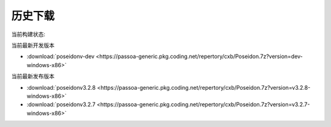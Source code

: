 历史下载
==============
当前构建状态:

.. image:: https://dev.azure.com/passoa/poseidon/_apis/build/status/pass0a.poseidon?branchName=master

当前最新开发版本

- :download:`poseidonv-dev <https://passoa-generic.pkg.coding.net/repertory/cxb/Poseidon.7z?version=dev-windows-x86>`

当前最新发布版本

- :download:`poseidonv3.2.8 <https://passoa-generic.pkg.coding.net/repertory/cxb/Poseidon.7z?version=v3.2.8-windows-x86>`
- :download:`poseidonv3.2.7 <https://passoa-generic.pkg.coding.net/repertory/cxb/Poseidon.7z?version=v3.2.7-windows-x86>` 
